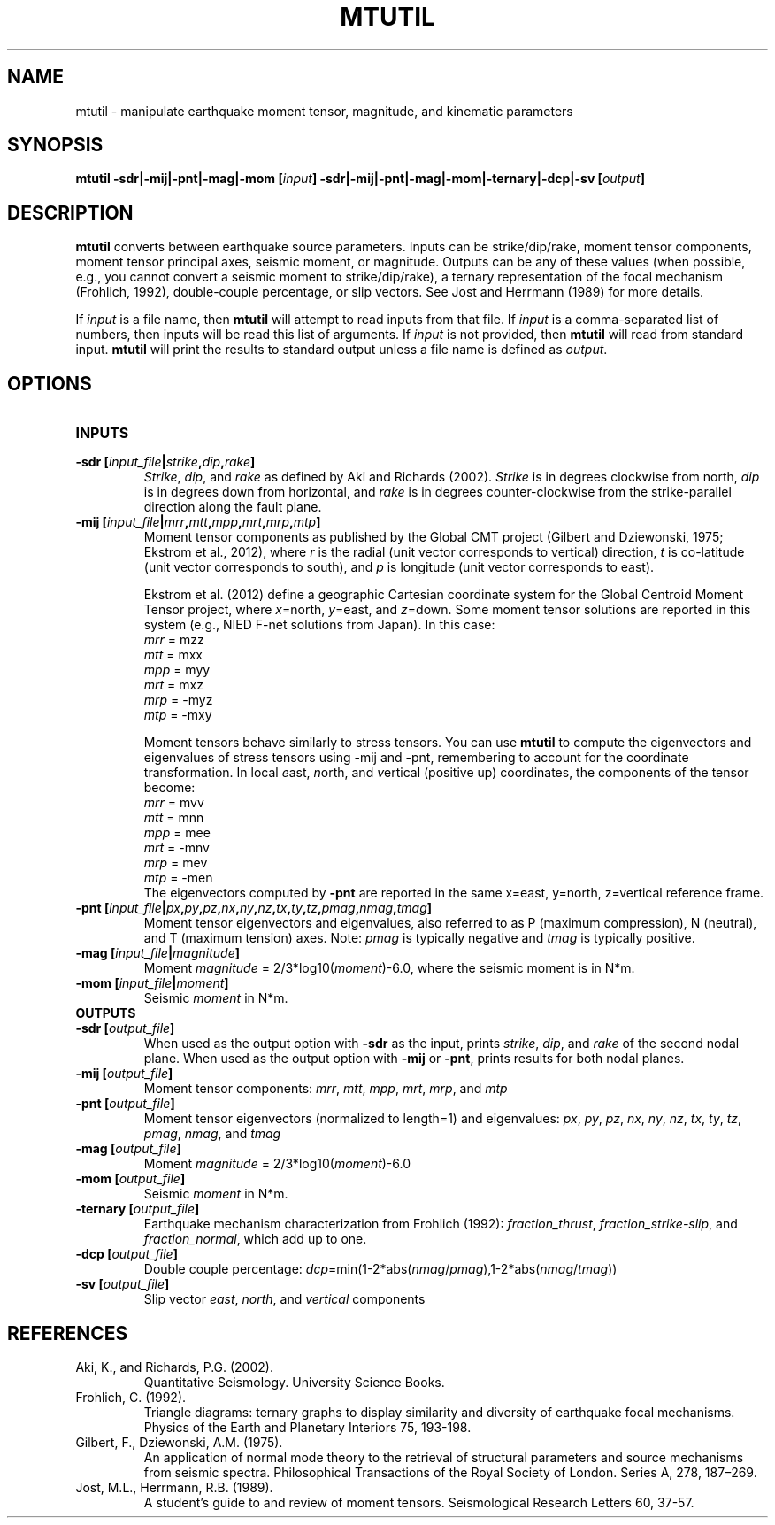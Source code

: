 .TH MTUTIL 1 "June 2019" "Version 2019.06.01" "User Manuals"

.SH NAME
mtutil \- manipulate earthquake moment tensor, magnitude, and kinematic parameters

.SH SYNOPSIS
.P
.B mtutil -sdr|-mij|-pnt|-mag|-mom
.BI [ input ]
.B -sdr|-mij|-pnt|-mag|-mom|-ternary|-dcp|-sv
.BI [ output ]

.SH DESCRIPTION
.B mtutil
converts between earthquake source parameters. Inputs can be strike/dip/rake,
moment tensor components, moment tensor principal axes, seismic moment, or magnitude. Outputs can be
any of these values (when possible, e.g., you cannot convert a seismic moment to strike/dip/rake), a
ternary representation of the focal mechanism (Frohlich, 1992), double-couple percentage, or slip vectors.
See Jost and Herrmann (1989) for more details.

If
.I input
is a file name, then
.B mtutil
will attempt to read inputs from that file.
If
.I input
is a comma-separated list of numbers, then inputs will be read this list of arguments.
If
.I input
is not provided, then
.B mtutil
will read from standard input.
.B mtutil
will print the results to standard output unless a file name is defined as
.IR output .


.SH OPTIONS
.TP
.B INPUTS

.TP
.BI "-sdr [" input_file | strike , dip , rake ]
.IR Strike ", " dip ", and " rake
as defined by Aki and Richards (2002).
.I Strike
is in degrees clockwise from north,
.I dip
is in degrees down from horizontal, and
.I rake
is in degrees counter-clockwise from the strike-parallel direction along the fault plane.

.TP
.BI "-mij [" input_file | mrr , mtt , mpp , mrt , mrp , mtp ]
Moment tensor components as published by the Global CMT project
(Gilbert and Dziewonski, 1975; Ekstrom et al., 2012), where
.I r
is the radial (unit vector corresponds to vertical) direction,
.I t
is co-latitude (unit vector corresponds to south), and
.I p
is longitude (unit vector corresponds to east).

Ekstrom et al. (2012) define a geographic Cartesian coordinate system for the
Global Centroid Moment Tensor project,
where
.IR x =north,
.IR y =east,
and
.IR z =down.
Some moment tensor solutions are reported in this
system (e.g., NIED F-net solutions from Japan). In this case:
.br
.IR mrr " =  mzz"
.br
.IR mtt " =  mxx"
.br
.IR mpp " =  myy"
.br
.IR mrt " =  mxz"
.br
.IR mrp " = -myz"
.br
.IR mtp " = -mxy"

Moment tensors behave similarly to stress tensors. You can use
.B mtutil
to compute the eigenvectors and eigenvalues of stress tensors using -mij and -pnt,
remembering to account for the coordinate transformation.
In local
.IR e ast,
.IR n orth,
and
.IR v ertical
(positive up) coordinates, the components of the tensor become:
.br
.IR mrr " =  mvv"
.br
.IR mtt " =  mnn"
.br
.IR mpp " =  mee"
.br
.IR mrt " = -mnv"
.br
.IR mrp " =  mev"
.br
.IR mtp " = -men"
.br
The eigenvectors computed by
.B -pnt
are reported in the same x=east, y=north, z=vertical reference frame.

.TP
.BI "-pnt [" input_file | px , py , pz , nx , ny , nz , tx , ty , tz , pmag , nmag , tmag ]
Moment tensor eigenvectors and eigenvalues, also referred to as P (maximum compression), N
(neutral), and T (maximum tension) axes. Note:
.I pmag
is typically negative and
.I tmag
is typically positive.

.TP
.BI "-mag [" input_file | magnitude ]
Moment
.IR magnitude " = 2/3*log10(" moment ")-6.0,"
where the seismic moment is in N*m.

.TP
.BI "-mom [" input_file | moment ]
Seismic
.I moment
in N*m.

.TP
.B OUTPUTS
.TP
.BI "-sdr [" output_file ]
When used as the output option with
.B -sdr
as the input, prints
.IR strike ", " dip ", and " rake
of the second nodal plane. When used as the output option with
.B -mij
or
.BR -pnt ,
prints results for both nodal planes.
.TP
.BI "-mij [" output_file ]
Moment tensor components:
.IR  mrr ", " mtt ", " mpp ", " mrt ", " mrp ", and " mtp
.TP
.BI "-pnt [" output_file ]
Moment tensor eigenvectors (normalized to length=1) and eigenvalues:
.IR  px ", " py ", " pz ", " nx ", " ny ", " nz ", " tx ", " ty ", " tz ", " pmag ", " nmag ", and " tmag
.TP
.BI "-mag [" output_file ]
Moment
.IR magnitude " = 2/3*log10(" moment ")-6.0"
.TP
.BI "-mom [" output_file ]
Seismic
.I moment
in N*m.
.TP
.BI "-ternary [" output_file ]
Earthquake mechanism characterization from Frohlich (1992):
.IR fraction_thrust ", " fraction_strike-slip ", and " fraction_normal ,
which add up to one.
.TP
.BI "-dcp [" output_file ]
Double couple percentage:
.IR dcp =min(1-2*abs( nmag / pmag ),1-2*abs( nmag / tmag ))
.TP
.BI "-sv [" output_file ]
Slip vector
.IR east ,
.IR north ,
and
.I vertical
components

.SH REFERENCES
.TP
Aki, K., and Richards, P.G. (2002).
Quantitative Seismology. University Science Books.
.TP
Frohlich, C. (1992).
Triangle diagrams: ternary graphs to display similarity and diversity of
earthquake focal mechanisms. Physics of the Earth and Planetary Interiors 75, 193-198.
.TP
Gilbert, F., Dziewonski, A.M. (1975).
An application of normal mode theory to the retrieval of structural parameters and
source mechanisms from seismic spectra.
Philosophical Transactions of the Royal Society of London. Series A, 278, 187–269.
.TP
Jost, M.L., Herrmann, R.B. (1989).
A student's guide to and review of moment tensors.
Seismological Research Letters 60, 37-57.

.RS

